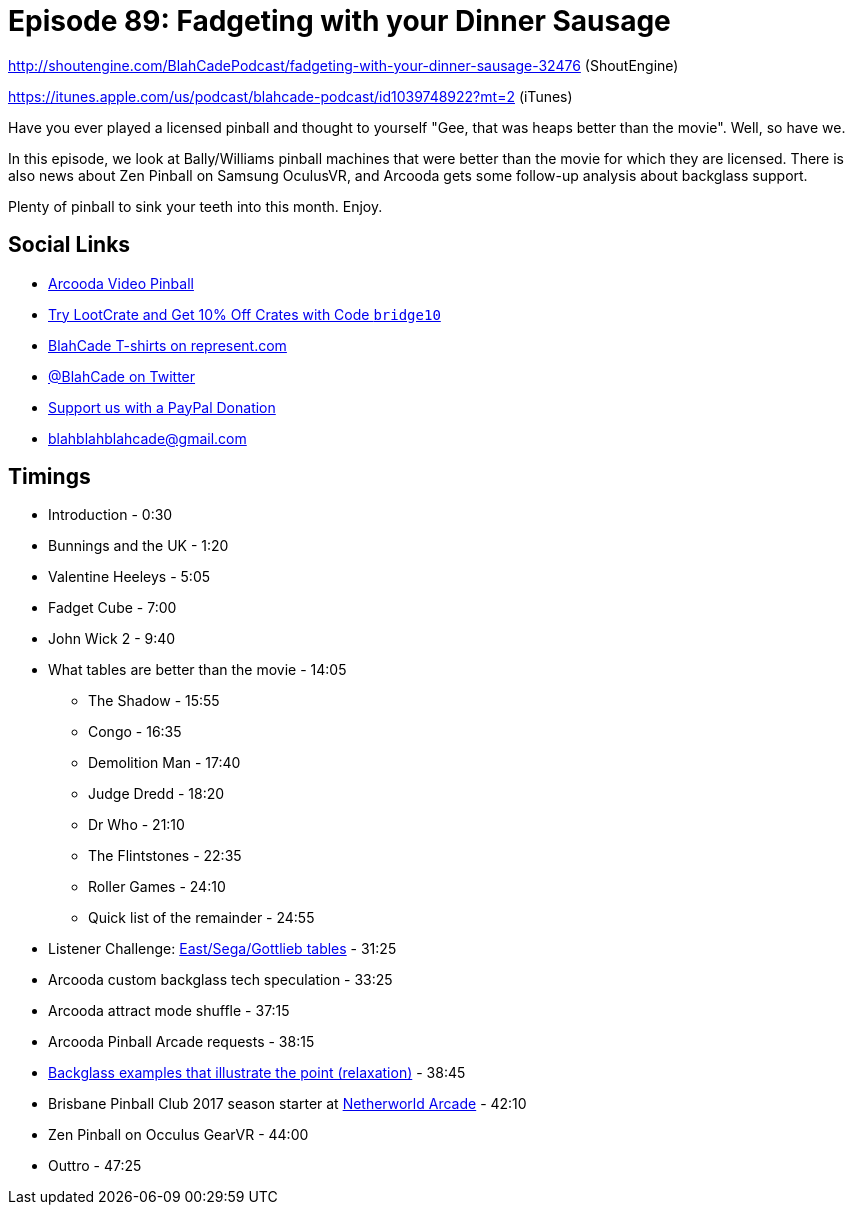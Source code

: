 = Episode 89: Fadgeting with your Dinner Sausage
:hp-tags: farsight, arcooda, zen, occulus,
:hp-image: logo.png

http://shoutengine.com/BlahCadePodcast/fadgeting-with-your-dinner-sausage-32476 (ShoutEngine)

https://itunes.apple.com/us/podcast/blahcade-podcast/id1039748922?mt=2 (iTunes)

Have you ever played a licensed pinball and thought to yourself "Gee, that was heaps better than the movie".
Well, so have we.

In this episode, we look at Bally/Williams pinball machines that were better than the movie for which they are licensed.
There is also news about Zen Pinball on Samsung OculusVR, and Arcooda gets some follow-up analysis about backglass support.

Plenty of pinball to sink your teeth into this month. Enjoy.

== Social Links

* https://www.arcooda.com/our-machines/arcooda-video-pinball/[Arcooda Video Pinball]
* http://trylootcrate.com/blahcade[Try LootCrate and Get 10% Off Crates with Code `bridge10`]
* https://represent.com/blahcade-shirt[BlahCade T-shirts on represent.com]
* https://twitter.com/blahcade[@BlahCade on Twitter]
* https://paypal.me/blahcade[Support us with a PayPal Donation]
* blahblahblahcade@gmail.com

== Timings

* Introduction - 0:30
* Bunnings and the UK - 1:20
* Valentine Heeleys - 5:05
* Fadget Cube - 7:00
* John Wick 2 - 9:40
* What tables are better than the movie - 14:05
** The Shadow - 15:55
** Congo - 16:35
** Demolition Man - 17:40
** Judge Dredd - 18:20
** Dr Who - 21:10
** The Flintstones - 22:35
** Roller Games - 24:10
** Quick list of the remainder - 24:55
* Listener Challenge: http://tvtropes.org/pmwiki/pmwiki.php/Main/LicensedPinballTables#Data[East/Sega/Gottlieb tables] - 31:25
* Arcooda custom backglass tech speculation - 33:25
* Arcooda attract mode shuffle - 37:15
* Arcooda Pinball Arcade requests  - 38:15
* http://pinballarcadefans.com/showthread.php/12405-BlahCade-88-Arcooda-Been-a-Pinball-Wizard?p=255991&viewfull=1#post255991[Backglass examples that illustrate the point (relaxation)] - 38:45
* Brisbane Pinball Club 2017 season starter at http://www.netherworldarcade.com/[Netherworld Arcade] - 42:10
* Zen Pinball on Occulus GearVR - 44:00
* Outtro - 47:25
